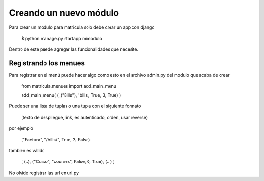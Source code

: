 
Creando un nuevo módulo
#########################

Para crear un modulo para matricula solo debe crear un app con django 

	$ python manage.py startapp mimodulo

Dentro de este puede agregar las funcionalidades que necesite.

Registrando los menues
=======================

Para registrar en el menú puede hacer algo como esto en el archivo admin.py del 
modulo que acaba de crear

	from matricula.menues import add_main_menu
	
	add_main_menu(  (_("Bills"), 'bills', True, 3, True)  )

Puede ser una lista de tuplas o una tupla con el siguiente formato

    (texto de despliegue, link, es autenticado, orden, usar reverse)

por ejemplo

    ("Factura", "/bills/", True, 3, False)

también es válido

    [   (..), ("Curso", "courses", False, 0, True), (...)  ]

No olvide registrar las url en url.py
